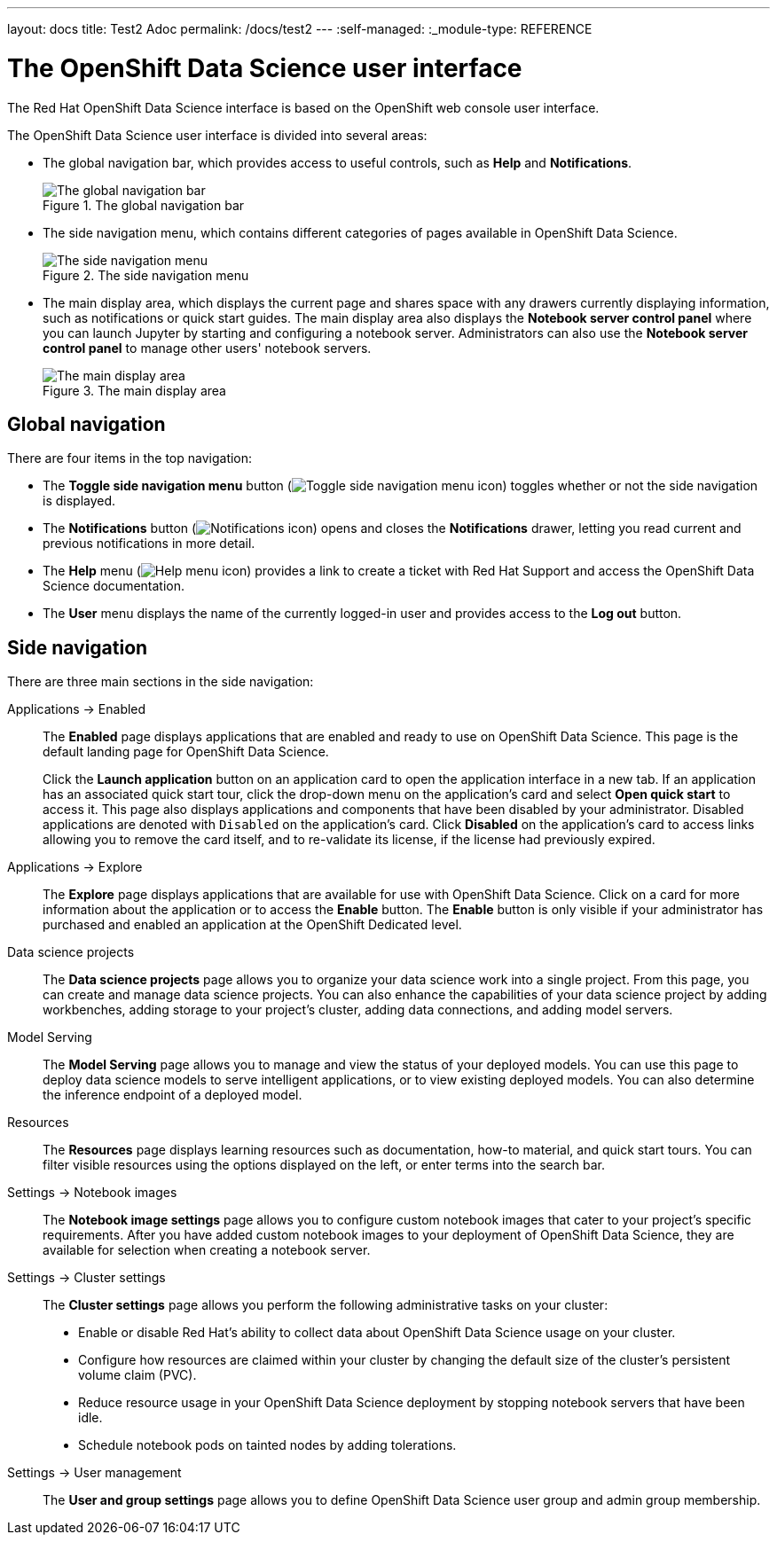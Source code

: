 ---
layout: docs
title: Test2 Adoc
permalink: /docs/test2
---
:self-managed:
:_module-type: REFERENCE
//pv2hash: 8aa0e976-c0d4-4c70-ad18-7ef60d731cfb

[id='the-openshift-data-science-user-interface_{context}']
= The OpenShift Data Science user interface

[role='_abstract']
The Red Hat OpenShift Data Science interface is based on the OpenShift web console user interface.

The OpenShift Data Science user interface is divided into several areas:

* The global navigation bar, which provides access to useful controls, such as *Help* and *Notifications*.
+
.The global navigation bar
image::opendatahub.io/assets/img/pages/docs/images/rhods-topnav.png[The global navigation bar]

* The side navigation menu, which contains different categories of pages available in OpenShift Data Science.
+
.The side navigation menu
image::opendatahub.io/assets/img/pages/docs/images/rhods-sidenav.png[The side navigation menu]

* The main display area, which displays the current page and shares space with any drawers currently displaying information, such as notifications or quick start guides. The main display area also displays the *Notebook server control panel* where you can launch Jupyter by starting and configuring a notebook server. Administrators can also use the *Notebook server control panel* to manage other users' notebook servers.
+
.The main display area
image::opendatahub.io/assets/img/pages/docs/images/rhods-main-area.png[The main display area]

== Global navigation

There are four items in the top navigation:

* The *Toggle side navigation menu* button (image:{site.baseurl}/assets/img/pages/docs/images/rhods-sidenav-toggle-icon.png["Toggle side navigation menu icon",]) toggles whether or not the side navigation is displayed.
* The *Notifications* button (image:opendatahub.io/docs/opendatahub.io/assets/img/pages/docs/images/rhods-notifications-icon.png["Notifications icon"]) opens and closes the *Notifications* drawer, letting you read current and previous notifications in more detail.
* The *Help* menu (image:opendatahub.io/docs/opendatahub.io/assets/img/pages/docs/images/rhods-help-icon.png["Help menu icon"]) provides a link to create a ticket with Red Hat Support and access the OpenShift Data Science documentation.
* The *User* menu displays the name of the currently logged-in user and provides access to the *Log out* button.

== Side navigation

There are three main sections in the side navigation:

Applications -> Enabled:: The *Enabled* page displays applications that are enabled and ready to use on OpenShift Data Science. This page is the default landing page for OpenShift Data Science.
+
Click the *Launch application* button on an application card to open the application interface in a new tab. If an application has an associated quick start tour, click the drop-down menu on the application's card and select *Open quick start* to access it. This page also displays applications and components that have been disabled by your administrator. Disabled applications are denoted with `Disabled` on the application's card. Click *Disabled* on the application's card to access links allowing you to remove the card itself, and to re-validate its license, if the license had previously expired.

Applications -> Explore:: The *Explore* page displays applications that are available for use with OpenShift Data Science.
Click on a card for more information about the application or to access the *Enable* button.
ifndef::self-managed[]
The *Enable* button is only visible if your administrator has purchased and enabled an application at the OpenShift Dedicated level.
endif::[]
ifdef::self-managed[]
The *Enable* button is only visible if your administrator has purchased and enabled an application at the OpenShift Container Platform level.
endif::[]

Data science projects:: The *Data science projects* page allows you to organize your data science work into a single project. From this page, you can create and manage data science projects. You can also enhance the capabilities of your data science project by adding workbenches, adding storage to your project's cluster, adding data connections, and adding model servers.

Model Serving:: The *Model Serving* page allows you to manage and view the status of your deployed models. You can use this page to deploy data science models to serve intelligent applications, or to view existing deployed models. You can also determine the inference endpoint of a deployed model.

Resources:: The *Resources* page displays learning resources such as documentation, how-to material, and quick start tours. You can filter visible resources using the options displayed on the left, or enter terms into the search bar.

Settings -> Notebook images:: The *Notebook image settings* page allows you to configure custom notebook images that cater to your project's specific requirements. After you have added custom notebook images to your deployment of OpenShift Data Science, they are available for selection when creating a notebook server.

Settings -> Cluster settings::  The *Cluster settings* page allows you perform the following administrative tasks on your cluster:
* Enable or disable Red Hat's ability to collect data about OpenShift Data Science usage on your cluster.
* Configure how resources are claimed within your cluster by changing the default size of the cluster's persistent volume claim (PVC).
* Reduce resource usage in your OpenShift Data Science deployment by stopping notebook servers that have been idle.
* Schedule notebook pods on tainted nodes by adding tolerations.

Settings -> User management:: The *User and group settings* page allows you to define OpenShift Data Science user group and admin group membership.

// [role="_additional-resources"]
// .Additional resources
// * TODO or delete
